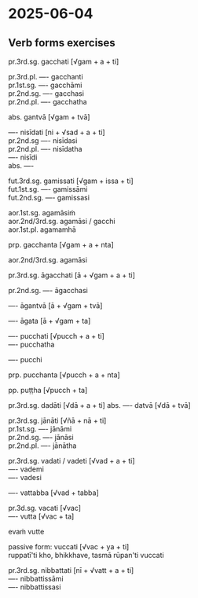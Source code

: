 #+author: gambhiro

* 2025-06-04
** Verb forms exercises

pr.3rd.sg. gacchati  [√gam + a + ti]

pr.3rd.pl. ---- gacchanti \\
pr.1st.sg. ---- gacchāmi \\
pr.2nd.sg. ---- gacchasi \\
pr.2nd.pl. ---- gacchatha

abs. gantvā [√gam + tvā]

---- nisīdati [ni + √sad + a + ti] \\
pr.2nd.sg ---- nisīdasi \\
pr.2nd.pl. ---- nisīdatha \\
---- nisīdi \\
abs. ----

fut.3rd.sg. gamissati [√gam + issa + ti] \\
fut.1st.sg. ---- gamissāmi \\
fut.2nd.sg. ---- gamissasi

aor.1st.sg. agamāsiṁ \\
aor.2nd/3rd.sg. agamāsi / gacchi \\
aor.1st.pl. agamamhā

prp. gacchanta [√gam + a + nta]

aor.2nd/3rd.sg. agamāsi

pr.3rd.sg. āgacchati [ā + √gam + a + ti]

pr.2nd.sg. ---- āgacchasi

---- āgantvā  [ā + √gam + tvā]

---- āgata [ā + √gam + ta]

---- pucchati [√pucch + a + ti] \\
---- pucchatha

---- pucchi

prp. pucchanta [√pucch + a + nta]

pp. puṭṭha [√pucch + ta]

pr.3rd.sg. dadāti [√dā + a + ti]
abs. ---- datvā [√dā + tvā]

pr.3rd.sg. jānāti [√ñā + nā + ti] \\
pr.1st.sg. ---- jānāmi \\
pr.2nd.sg. ---- jānāsi \\
pr.2nd.pl. ---- jānātha

#+html: <div class="pagebreak"></div>

pr.3rd.sg. vadati / vadeti [√vad + a + ti] \\
---- vademi \\
---- vadesi

---- vattabba [√vad + tabba]

pr.3d.sg. vacati  [√vac] \\
---- vutta [√vac + ta]

evaṁ vutte

passive form: vuccati [√vac + ya + ti] \\
ruppatī'ti kho, bhikkhave, tasmā rūpan'ti vuccati

pr.3rd.sg. nibbattati [nī + √vatt + a + ti] \\
---- nibbattissāmi \\
---- nibbattissasi
